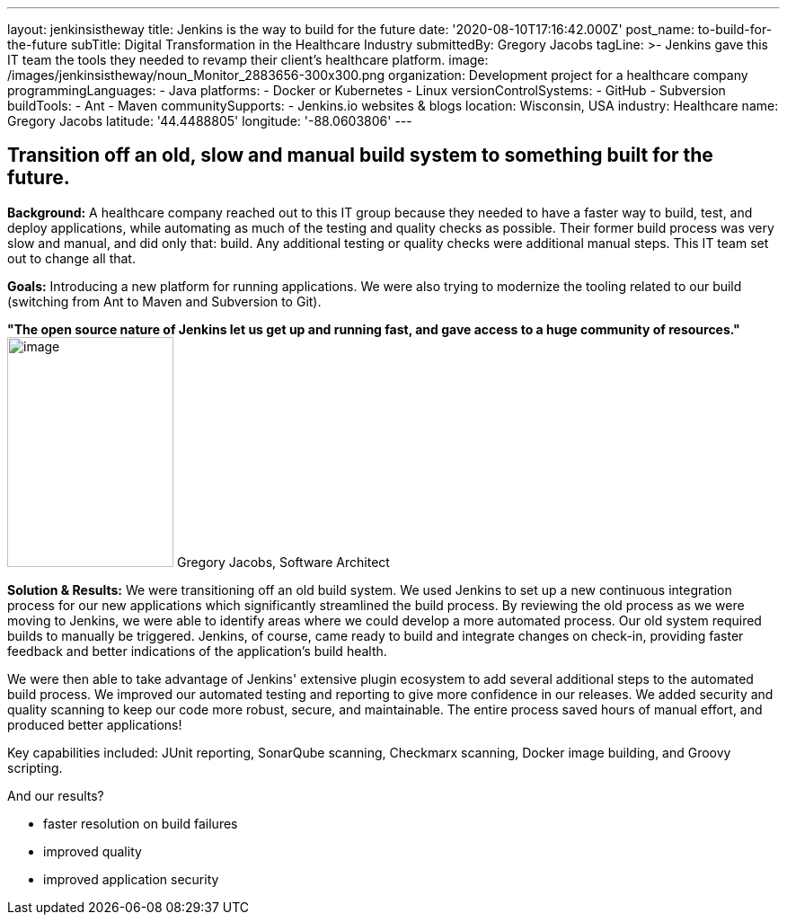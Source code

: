 ---
layout: jenkinsistheway
title: Jenkins is the way to build for the future
date: '2020-08-10T17:16:42.000Z'
post_name: to-build-for-the-future
subTitle: Digital Transformation in the Healthcare Industry
submittedBy: Gregory Jacobs
tagLine: >-
  Jenkins gave this IT team the tools they needed to revamp their client's
  healthcare platform.
image: /images/jenkinsistheway/noun_Monitor_2883656-300x300.png
organization: Development project for a healthcare company
programmingLanguages:
  - Java
platforms:
  - Docker or Kubernetes
  - Linux
versionControlSystems:
  - GitHub
  - Subversion
buildTools:
  - Ant
  - Maven
communitySupports:
  - Jenkins.io websites & blogs
location: Wisconsin, USA
industry: Healthcare
name: Gregory Jacobs
latitude: '44.4488805'
longitude: '-88.0603806'
---




== Transition off an old, slow and manual build system to something built for the future.

*Background:* A healthcare company reached out to this IT group because they needed to have a faster way to build, test, and deploy applications, while automating as much of the testing and quality checks as possible. Their former build process was very slow and manual, and did only that: build. Any additional testing or quality checks were additional manual steps. This IT team set out to change all that.

*Goals:* Introducing a new platform for running applications. We were also trying to modernize the tooling related to our build (switching from Ant to Maven and Subversion to Git).

*"The open source nature of Jenkins let us get up and running fast, and gave access to a huge community of resources."* image:/images/jenkinsistheway/Jenkins-logo.png[image,width=185,height=256] Gregory Jacobs, Software Architect

*Solution & Results:* We were transitioning off an old build system. We used Jenkins to set up a new continuous integration process for our new applications which significantly streamlined the build process. By reviewing the old process as we were moving to Jenkins, we were able to identify areas where we could develop a more automated process. Our old system required builds to manually be triggered. Jenkins, of course, came ready to build and integrate changes on check-in, providing faster feedback and better indications of the application's build health. 

We were then able to take advantage of Jenkins' extensive plugin ecosystem to add several additional steps to the automated build process. We improved our automated testing and reporting to give more confidence in our releases. We added security and quality scanning to keep our code more robust, secure, and maintainable. The entire process saved hours of manual effort, and produced better applications!

Key capabilities included: JUnit reporting, SonarQube scanning, Checkmarx scanning, Docker image building, and Groovy scripting.

And our results? 

* faster resolution on build failures
* improved quality
* improved application security
